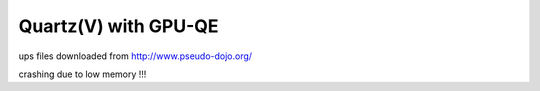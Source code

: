 Quartz(V) with GPU-QE
=====================

ups files downloaded from  http://www.pseudo-dojo.org/

crashing due to low memory !!!


